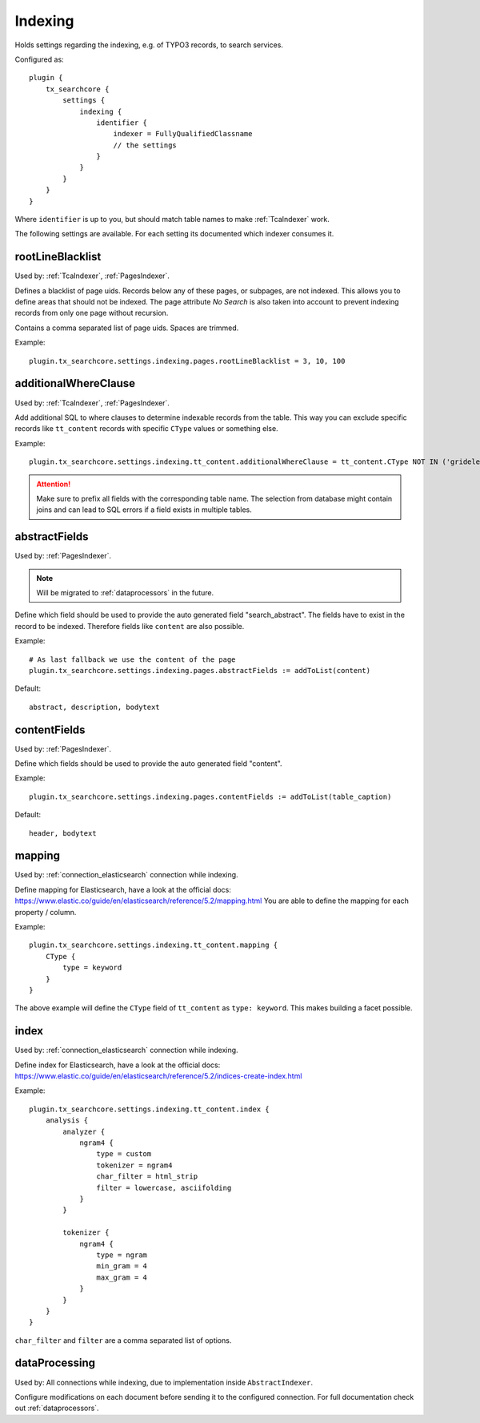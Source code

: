 .. _configuration_options_index:

Indexing
========

Holds settings regarding the indexing, e.g. of TYPO3 records, to search services.

Configured as::

    plugin {
        tx_searchcore {
            settings {
                indexing {
                    identifier {
                        indexer = FullyQualifiedClassname
                        // the settings
                    }
                }
            }
        }
    }

Where ``identifier`` is up to you, but should match table names to make :ref:`TcaIndexer` work.

The following settings are available. For each setting its documented which indexer consumes it.

.. _rootLineBlacklist:

rootLineBlacklist
-----------------

Used by: :ref:`TcaIndexer`, :ref:`PagesIndexer`.

Defines a blacklist of page uids. Records below any of these pages, or subpages, are not
indexed. This allows you to define areas that should not be indexed.
The page attribute *No Search* is also taken into account to prevent indexing records from only one
page without recursion.

Contains a comma separated list of page uids. Spaces are trimmed.

Example::

    plugin.tx_searchcore.settings.indexing.pages.rootLineBlacklist = 3, 10, 100

.. _additionalWhereClause:

additionalWhereClause
---------------------

Used by: :ref:`TcaIndexer`, :ref:`PagesIndexer`.

Add additional SQL to where clauses to determine indexable records from the table. This way you
can exclude specific records like ``tt_content`` records with specific ``CType`` values or
something else.

Example::

    plugin.tx_searchcore.settings.indexing.tt_content.additionalWhereClause = tt_content.CType NOT IN ('gridelements_pi1', 'list', 'div', 'menu')

.. attention::

    Make sure to prefix all fields with the corresponding table name. The selection from
    database might contain joins and can lead to SQL errors if a field exists in multiple tables.

.. _abstractFields:

abstractFields
--------------

Used by: :ref:`PagesIndexer`.

.. note::

   Will be migrated to :ref:`dataprocessors` in the future.

Define which field should be used to provide the auto generated field "search_abstract".
The fields have to exist in the record to be indexed. Therefore fields like ``content`` are also
possible.

Example::

    # As last fallback we use the content of the page
    plugin.tx_searchcore.settings.indexing.pages.abstractFields := addToList(content)

Default::

    abstract, description, bodytext

.. _contentFields:

contentFields
-------------

Used by: :ref:`PagesIndexer`.

Define which fields should be used to provide the auto generated field "content".

Example::

    plugin.tx_searchcore.settings.indexing.pages.contentFields := addToList(table_caption)

Default::

    header, bodytext

.. _mapping:

mapping
-------

Used by: :ref:`connection_elasticsearch` connection while indexing.

Define mapping for Elasticsearch, have a look at the official docs: https://www.elastic.co/guide/en/elasticsearch/reference/5.2/mapping.html
You are able to define the mapping for each property / column.

Example::

    plugin.tx_searchcore.settings.indexing.tt_content.mapping {
        CType {
            type = keyword
        }
    }

The above example will define the ``CType`` field of ``tt_content`` as ``type: keyword``. This
makes building a facet possible.

.. _index:

index
-----

Used by: :ref:`connection_elasticsearch` connection while indexing.

Define index for Elasticsearch, have a look at the official docs: https://www.elastic.co/guide/en/elasticsearch/reference/5.2/indices-create-index.html

Example::

    plugin.tx_searchcore.settings.indexing.tt_content.index {
        analysis {
            analyzer {
                ngram4 {
                    type = custom
                    tokenizer = ngram4
                    char_filter = html_strip
                    filter = lowercase, asciifolding
                }
            }

            tokenizer {
                ngram4 {
                    type = ngram
                    min_gram = 4
                    max_gram = 4
                }
            }
        }
    }

``char_filter`` and ``filter`` are a comma separated list of options.

.. _indexing_dataProcessing:

dataProcessing
--------------

Used by: All connections while indexing, due to implementation inside ``AbstractIndexer``.

Configure modifications on each document before sending it to the configured connection.
For full documentation check out :ref:`dataprocessors`.

